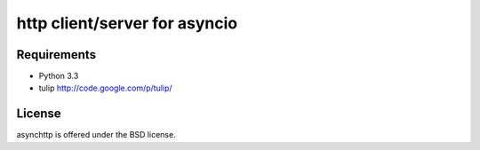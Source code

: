 http client/server for asyncio
==============================


.. image :: https://secure.travis-ci.org/fafhrd91/asynchttp.png
  :target:  https://secure.travis-ci.org/fafhrd91/asynchttp


Requirements
------------

- Python 3.3

- tulip http://code.google.com/p/tulip/


License
-------

asynchttp is offered under the BSD license.
